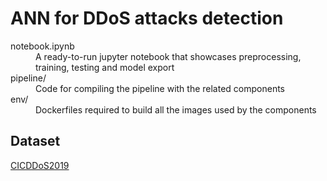 * ANN for DDoS attacks detection
- notebook.ipynb :: A ready-to-run jupyter notebook that showcases
                    preprocessing, training, testing and model export
- pipeline/ :: Code for compiling the pipeline with the related
               components
- env/ :: Dockerfiles required to build all the images used by the
          components
** Dataset
[[https://www.unb.ca/cic/datasets/ddos-2019.html][CICDDoS2019]]
